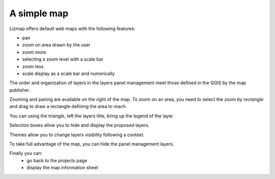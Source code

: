 A simple map
============

Lizmap offers default web maps with the following features:

* pan
* zoom on area drawn by the user
* zoom more
* selecting a zoom level with a scale bar
* zoom less
* scale display as a scale bar and numerically

The order and organization of layers in the layers panel management meet those defined in the QGIS by the map publisher.

.. image:: /images/user-guide-03-simple-map.jpg
   :align: center
   :scale: 80%

Zooming and paning are available on the right of the map. To zoom on an area, you need to select the *zoom by rectangle* and drag to draw a rectangle defining the area to reach.

.. image:: /images/user-guide-03-simple-map-zoom.jpg
   :align: center
   :scale: 80%

You can using the *triangle*, left the layers title, bring up the legend of the layer.

.. image:: /images/user-guide-04-legend.jpg
   :align: center
   :scale: 80%

Selection boxes allow you to hide and display the proposed layers.

.. image:: /images/user-guide-05-show-hide-layer.jpg
   :align: center
   :scale: 80%

Themes allow you to change layers visibility following a context.

.. image:: /images/user-guide-theme-switcher.jpg
   :align: center
   :scale: 80%

To take full advantage of the map, you can hide the panel management layers.

.. image:: /images/user-guide-06-hide-layer-switcher.jpg
   :align: center
   :scale: 80%

Finally you can:
  * go back to the projects page
  * display the map information sheet
